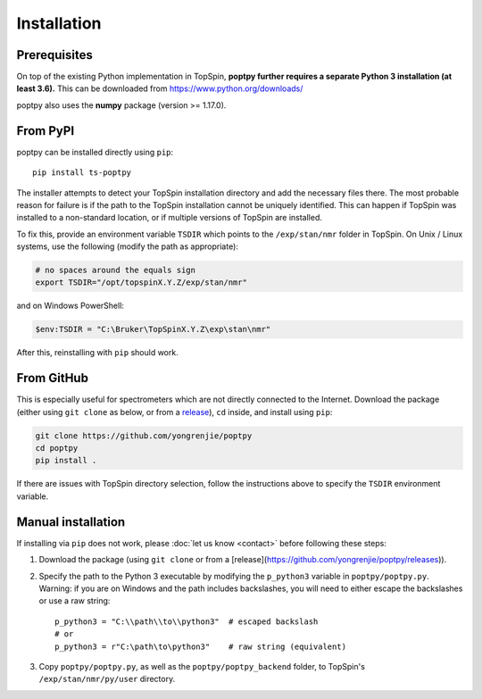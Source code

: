 Installation
============


Prerequisites
-------------

On top of the existing Python implementation in TopSpin, **poptpy further requires a separate Python 3 installation (at least 3.6).** This can be downloaded from https://www.python.org/downloads/

poptpy also uses the **numpy** package (version >= 1.17.0).


From PyPI
---------

poptpy can be installed directly using ``pip``::

    pip install ts-poptpy

The installer attempts to detect your TopSpin installation directory and add the necessary files there.
The most probable reason for failure is if the path to the TopSpin installation cannot be uniquely identified.
This can happen if TopSpin was installed to a non-standard location, or if multiple versions of TopSpin are installed.

To fix this, provide an environment variable ``TSDIR`` which points to the ``/exp/stan/nmr`` folder in TopSpin. On Unix / Linux systems, use the following (modify the path as appropriate):

.. code-block:: bash

    # no spaces around the equals sign
    export TSDIR="/opt/topspinX.Y.Z/exp/stan/nmr"

and on Windows PowerShell:

.. code-block:: powershell

    $env:TSDIR = "C:\Bruker\TopSpinX.Y.Z\exp\stan\nmr"

After this, reinstalling with ``pip`` should work.


From GitHub
-----------

This is especially useful for spectrometers which are not directly connected to the Internet. Download the package (either using ``git clone`` as below, or from a `release <https://github.com/yongrenjie/poptpy/releases>`_), ``cd`` inside, and install using ``pip``:

.. code-block:: bash

    git clone https://github.com/yongrenjie/poptpy
    cd poptpy
    pip install .

If there are issues with TopSpin directory selection, follow the instructions above to specify the ``TSDIR`` environment variable.


Manual installation
-------------------

If installing via ``pip`` does not work, please :doc:`let us know <contact>` before following these steps:

1. Download the package (using ``git clone`` or from a [release](https://github.com/yongrenjie/poptpy/releases)).
2. Specify the path to the Python 3 executable by modifying the ``p_python3`` variable in ``poptpy/poptpy.py``. Warning: if you are on Windows and the path includes backslashes, you will need to either escape the backslashes or use a raw string::

    p_python3 = "C:\\path\\to\\python3"  # escaped backslash
    # or 
    p_python3 = r"C:\path\to\python3"    # raw string (equivalent)

3. Copy ``poptpy/poptpy.py``, as well as the ``poptpy/poptpy_backend`` folder, to TopSpin's ``/exp/stan/nmr/py/user`` directory.

